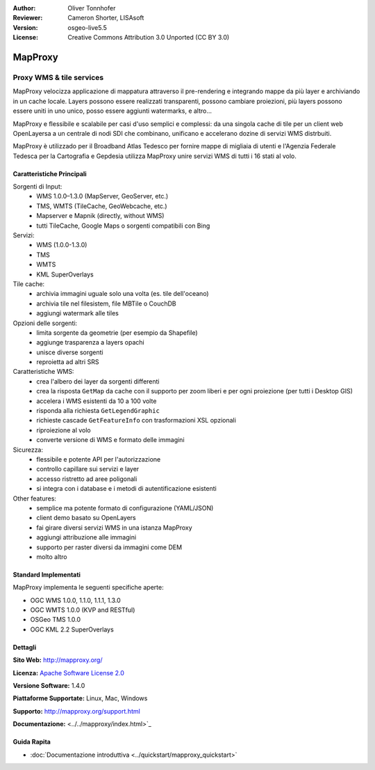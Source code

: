 :Author: Oliver Tonnhofer
:Reviewer: Cameron Shorter, LISAsoft
:Version: osgeo-live5.5
:License: Creative Commons Attribution 3.0 Unported (CC BY 3.0)

.. image:: ../../images/project_logos/logo-mapproxy.png
  :alt: project logo
  :align: right
  :target: http://mapproxy.org/

MapProxy
================================================================================

Proxy WMS & tile services
~~~~~~~~~~~~~~~~~~~~~~~~~~~~~~~~~~~~~~~~~~~~~~~~~~~~~~~~~~~~~~~~~~~~~~~~~~~~~~~~

.. image:: ../../images/screenshots/800x600/mapproxy.png
  :alt: MapProxy diagram
  :align: right

MapProxy velocizza applicazione di mappatura attraverso il pre-rendering e integrando mappe da più layer e archiviando in un cache locale.
Layers possono essere realizzati transparenti, possono cambiare proiezioni, più layers possono essere uniti in uno unico, posso essere aggiunti watermarks, e altro...

MapProxy e flessibile e scalabile per casi d'uso semplici e complessi: da una singola cache di tile per un client web OpenLayersa a un centrale di nodi SDI che combinano, unificano e accelerano dozine di servizi WMS distrbuiti.

MapProxy è utilizzado per il Broadband Atlas Tedesco per fornire mappe di migliaia di utenti e l'Agenzia Federale Tedesca per la Cartografia e Gepdesia utilizza MapProxy unire servizi WMS di tutti i 16 stati al volo.


Caratteristiche Principali
--------------------------------------------------------------------------------

.. image:: ../../images/screenshots/800x600/mapproxy_demo.png
  :width: 796
  :height: 809
  :scale: 70 %
  :alt: MapProxy demo
  :align: right

Sorgenti di Input:
  * WMS 1.0.0–1.3.0 (MapServer, GeoServer, etc.)
  * TMS, WMTS (TileCache, GeoWebcache, etc.)
  * Mapserver e Mapnik (directly, without WMS)
  * tutti TileCache, Google Maps o sorgenti compatibili con Bing

Servizi:
  * WMS (1.0.0-1.3.0)
  * TMS
  * WMTS
  * KML SuperOverlays

Tile cache:
  * archivia immagini uguale solo una volta (es. tile dell'oceano)
  * archivia tile nel filesistem, file MBTile o CouchDB
  * aggiungi watermark alle tiles

Opzioni delle sorgenti:
  * limita sorgente da geometrie (per esempio da Shapefile)
  * aggiunge trasparenza a layers opachi
  * unisce diverse sorgenti
  * reproietta ad altri SRS

Caratteristiche WMS:
  * crea l'albero dei layer da sorgenti differenti
  * crea la risposta ``GetMap`` da cache con il supporto per zoom liberi e per ogni proiezione (per tutti i Desktop GIS)
  * accelera i WMS esistenti da 10 a 100 volte
  * risponda alla richiesta ``GetLegendGraphic``
  * richieste cascade ``GetFeatureInfo`` con trasformazioni XSL opzionali
  * riproiezione al volo
  * converte versione di WMS e formato delle immagini

Sicurezza:
  * flessibile e potente API per l'autorizzazione
  * controllo capillare sui servizi e layer
  * accesso ristretto ad aree poligonali
  * si integra con i database e i metodi di autentificazione esistenti

Other features:
  * semplice ma potente formato di configurazione (YAML/JSON)
  * client demo basato su OpenLayers
  * fai girare diversi servizi WMS in una istanza MapProxy
  * aggiungi attribuzione alle immagini
  * supporto per raster diversi da immagini come DEM
  * molto altro

Standard Implementati
--------------------------------------------------------------------------------

MapProxy implementa le seguenti specifiche aperte:

* OGC WMS 1.0.0, 1.1.0, 1.1.1, 1.3.0
* OGC WMTS 1.0.0 (KVP and RESTful)
* OSGeo TMS 1.0.0
* OGC KML 2.2 SuperOverlays


Dettagli
--------------------------------------------------------------------------------

**Sito Web:** http://mapproxy.org/

**Licenza:** `Apache Software License 2.0 <http://www.apache.org/licenses/LICENSE-2.0.html>`_

**Versione Software:** 1.4.0

**Piattaforme Supportate:** Linux, Mac, Windows

**Supporto:** http://mapproxy.org/support.html

**Documentazione:** <../../mapproxy/index.html>`_


Guida Rapita
--------------------------------------------------------------------------------

* :doc:`Documentazione introduttiva <../quickstart/mapproxy_quickstart>`
